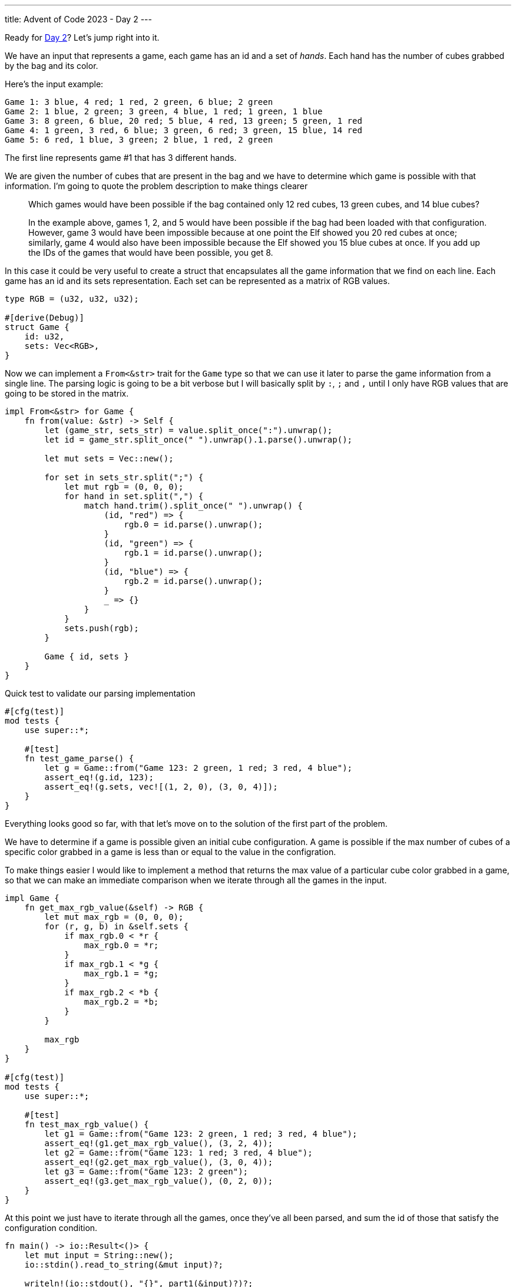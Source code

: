 ---
title: Advent of Code 2023 - Day 2
---

Ready for https://adventofcode.com/2023/day2[Day 2]? Let's jump right into it.

We have an input that represents a game, each game has an id and a set of
_hands_. Each hand has the number of cubes grabbed by the bag and its color.

Here's the input example:

```
Game 1: 3 blue, 4 red; 1 red, 2 green, 6 blue; 2 green
Game 2: 1 blue, 2 green; 3 green, 4 blue, 1 red; 1 green, 1 blue
Game 3: 8 green, 6 blue, 20 red; 5 blue, 4 red, 13 green; 5 green, 1 red
Game 4: 1 green, 3 red, 6 blue; 3 green, 6 red; 3 green, 15 blue, 14 red
Game 5: 6 red, 1 blue, 3 green; 2 blue, 1 red, 2 green
```

The first line represents game #1 that has 3 different hands.

We are given the number of cubes that are present in the bag and we have to
determine which game is possible with that information. I'm going to quote the
problem description to make things clearer

[quote]
--
Which games would have been possible if the bag contained only 12 red cubes, 13
green cubes, and 14 blue cubes?

In the example above, games 1, 2, and 5 would have been possible if the bag had
been loaded with that configuration. However, game 3 would have been impossible
because at one point the Elf showed you 20 red cubes at once; similarly, game 4
would also have been impossible because the Elf showed you 15 blue cubes at
once. If you add up the IDs of the games that would have been possible, you get
8.
--

In this case it could be very useful to create a struct that encapsulates all the
game information that we find on each line. Each game has an id and its sets representation.
Each set can be represented as a matrix of RGB values.


```rust
type RGB = (u32, u32, u32);

#[derive(Debug)]
struct Game {
    id: u32,
    sets: Vec<RGB>,
}

```

Now we can implement a `From<&str>` trait for the `Game` type so that we can use
it later to parse the game information from a single line. The parsing logic is
going to be a bit verbose but I will basically split by `:`, `;` and `,` until I
only have RGB values that are going to be stored in the matrix.

```rust
impl From<&str> for Game {
    fn from(value: &str) -> Self {
        let (game_str, sets_str) = value.split_once(":").unwrap();
        let id = game_str.split_once(" ").unwrap().1.parse().unwrap();

        let mut sets = Vec::new();

        for set in sets_str.split(";") {
            let mut rgb = (0, 0, 0);
            for hand in set.split(",") {
                match hand.trim().split_once(" ").unwrap() {
                    (id, "red") => {
                        rgb.0 = id.parse().unwrap();
                    }
                    (id, "green") => {
                        rgb.1 = id.parse().unwrap();
                    }
                    (id, "blue") => {
                        rgb.2 = id.parse().unwrap();
                    }
                    _ => {}
                }
            }
            sets.push(rgb);
        }

        Game { id, sets }
    }
}
```

Quick test to validate our parsing implementation

```rust
#[cfg(test)]
mod tests {
    use super::*;

    #[test]
    fn test_game_parse() {
        let g = Game::from("Game 123: 2 green, 1 red; 3 red, 4 blue");
        assert_eq!(g.id, 123);
        assert_eq!(g.sets, vec![(1, 2, 0), (3, 0, 4)]);
    }
}
```

Everything looks good so far, with that let's move on to the solution of the first part of the problem.

We have to determine if a game is possible given an initial cube configuration.
A game is possible if the max number of cubes of a specific color grabbed in a game is
less than or equal to the value in the configration.

To make things easier I would like to implement a method that returns the max
value of a particular cube color grabbed in a game, so that we can make an
immediate comparison when we iterate through all the games in the input.

```rust
impl Game {
    fn get_max_rgb_value(&self) -> RGB {
        let mut max_rgb = (0, 0, 0);
        for (r, g, b) in &self.sets {
            if max_rgb.0 < *r {
                max_rgb.0 = *r;
            }
            if max_rgb.1 < *g {
                max_rgb.1 = *g;
            }
            if max_rgb.2 < *b {
                max_rgb.2 = *b;
            }
        }

        max_rgb
    }
}

#[cfg(test)]
mod tests {
    use super::*;

    #[test]
    fn test_max_rgb_value() {
        let g1 = Game::from("Game 123: 2 green, 1 red; 3 red, 4 blue");
        assert_eq!(g1.get_max_rgb_value(), (3, 2, 4));
        let g2 = Game::from("Game 123: 1 red; 3 red, 4 blue");
        assert_eq!(g2.get_max_rgb_value(), (3, 0, 4));
        let g3 = Game::from("Game 123: 2 green");
        assert_eq!(g3.get_max_rgb_value(), (0, 2, 0));
    }
}
```

At this point we just have to iterate through all the games, once they've all
been parsed, and sum the id of those that satisfy the configuration condition.

```rust
fn main() -> io::Result<()> {
    let mut input = String::new();
    io::stdin().read_to_string(&mut input)?;

    writeln!(io::stdout(), "{}", part1(&input)?)?;
    Ok(())
}

fn part1(input: &str) -> io::Result<u32> {
    let config: RGB = (12, 13, 14);

    let sum = input
        .lines()
        .map(Game::from)
        .filter(|x| {
            let rgb = x.get_max_rgb_value();
            rgb.0 <= config.0 && rgb.1 <= config.1 && rgb.2 <= config.2
        })
        .map(|x| x.id)
        .sum();

    Ok(sum)
}

#[cfg(test)]
mod tests {
    use super::*;

    #[test]
    fn test_part1() {
        assert_eq!(0, part1("Game 3: 13 red").unwrap());
        assert_eq!(0, part1("Game 3: 14 green").unwrap());
        assert_eq!(0, part1("Game 3: 15 blue").unwrap());
        assert_eq!(1, part1("Game 1: 10 green; 5 blue").unwrap());
        assert_eq!(1, part1("Game 1: 10 green; 5 blue").unwrap());
        assert_eq!(1, part1("Game 1: 10 green; 5 blue").unwrap());
        assert_eq!(2, part1("Game 2: 12 red").unwrap());
        assert_eq!(2, part1("Game 2: 13 green").unwrap());
        assert_eq!(2, part1("Game 2: 14 blue").unwrap());
    }
}
```

`cat input | cargo run -` returns the correct answer, let's move to part 2 now.

The problem is now asking to calculate which is the minimum number of cubes and
their colors that could have made the game possible. If you followed along, you
may have noticed that we don't need to code anymore logic for this. Indeed,
`get_max_rgb_value` is all we need to answer that question since that
already returns what the problem is asking. Once we have the minimum number
of cubes that could have made the game possible, we have to multiply those
RGB values and sum all of them to get the final result.

```rust
fn part2(input: &str) -> io::Result<u32> {
    let sum = input
        .lines()
        .map(Game::from)
        .map(|x| x.get_max_rgb_value())
        .map(|(r, g, b)| r * g * b)
        .sum();

    Ok(sum)
}

#[cfg(test)]
mod tests {
    use super::*;

    #[test]
    fn test_part2() {
        assert_eq!(
            2286,
            part2(
                r"Game 1: 3 blue, 4 red; 1 red, 2 green, 6 blue; 2 green
Game 2: 1 blue, 2 green; 3 green, 4 blue, 1 red; 1 green, 1 blue
Game 3: 8 green, 6 blue, 20 red; 5 blue, 4 red, 13 green; 5 green, 1 red
Game 4: 1 green, 3 red, 6 blue; 3 green, 6 red; 3 green, 15 blue, 14 red
Game 5: 6 red, 1 blue, 3 green; 2 blue, 1 red, 2 green"
            )
            .unwrap()
        );
    }
}
```

I've been lucky this time around, day 2 is off the map and we can call it a day,
yay!

